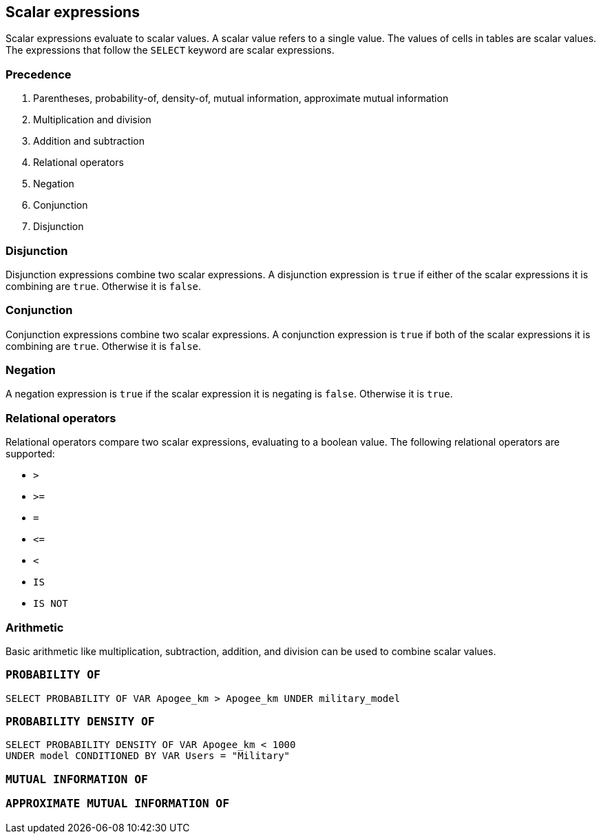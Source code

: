 == Scalar expressions

Scalar expressions evaluate to scalar values. A scalar value refers to a single value. The values of cells in tables are scalar values. The expressions that follow the `+SELECT+` keyword are scalar expressions.

=== Precedence

1. Parentheses, probability-of, density-of, mutual information, approximate mutual information
2. Multiplication and division
3. Addition and subtraction
4. Relational operators
5. Negation
6. Conjunction
7. Disjunction

=== Disjunction

Disjunction expressions combine two scalar expressions. A disjunction expression is `+true+` if either of the scalar expressions it is combining are `+true+`. Otherwise it is `+false+`.

=== Conjunction

Conjunction expressions combine two scalar expressions. A conjunction expression is `+true+` if both of the scalar expressions it is combining are `+true+`. Otherwise it is `+false+`.

=== Negation

A negation expression is `+true+` if the scalar expression it is negating is `+false+`. Otherwise it is `+true+`.

=== Relational operators

Relational operators compare two scalar expressions, evaluating to a boolean value. The following relational operators are supported:

* `+>+`
* `+>=+`
* `+=+`
* `+<=+`
* `+<+`
* `+IS+`
* `+IS NOT+`

=== Arithmetic

Basic arithmetic like multiplication, subtraction, addition, and division can be used to combine scalar values.

=== `+PROBABILITY OF+`

[example]
====
[gensql]
----
SELECT PROBABILITY OF VAR Apogee_km > Apogee_km UNDER military_model
----
====

=== `+PROBABILITY DENSITY OF+`

[example]
====
[gensql]
----
SELECT PROBABILITY DENSITY OF VAR Apogee_km < 1000
UNDER model CONDITIONED BY VAR Users = "Military"
----
====

=== `+MUTUAL INFORMATION OF+`

=== `+APPROXIMATE MUTUAL INFORMATION OF+`
